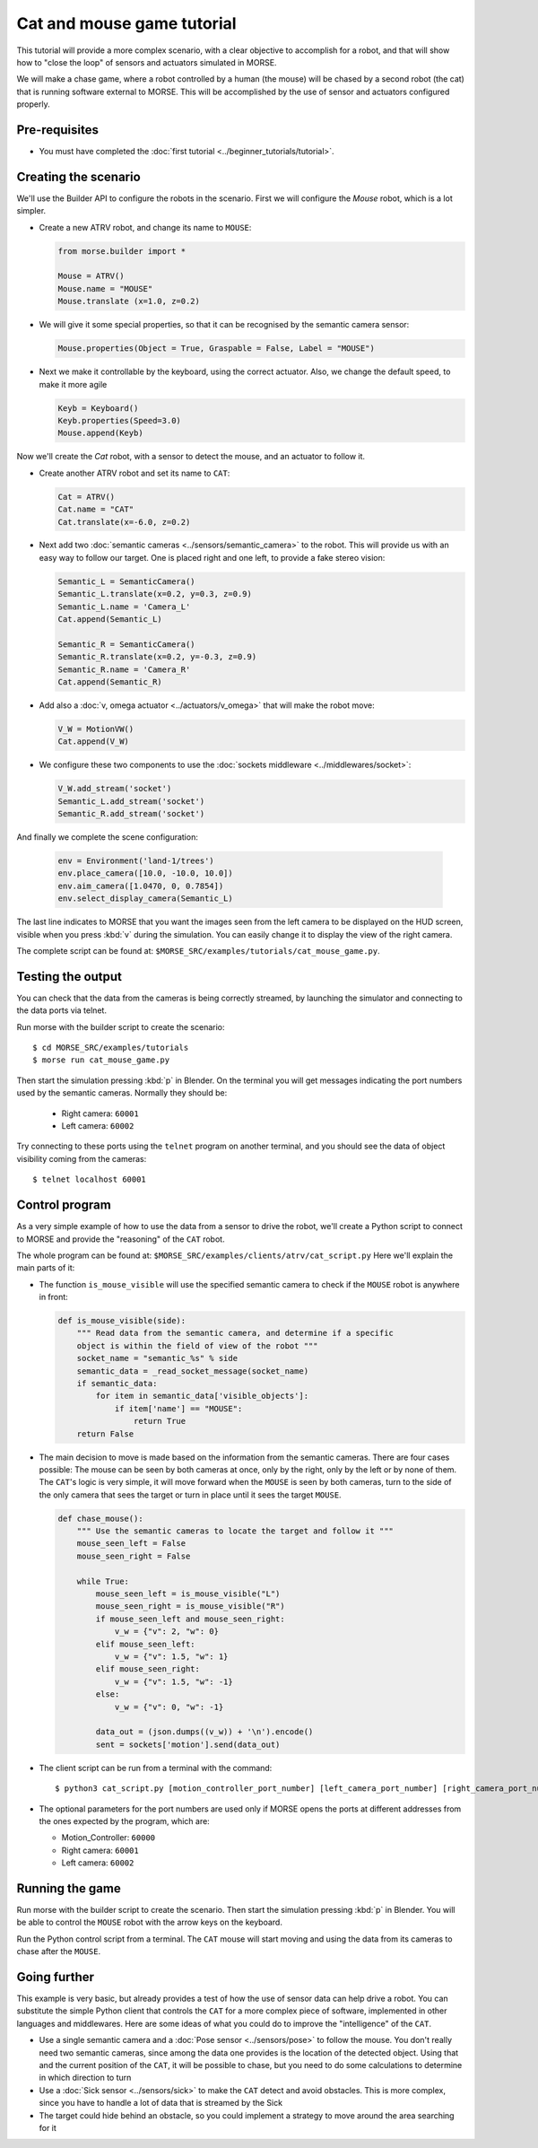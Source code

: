 Cat and mouse game tutorial
===========================

This tutorial will provide a more complex scenario, with a clear objective to
accomplish for a robot, and that will show how to "close the loop" of sensors
and actuators simulated in MORSE.

We will make a chase game, where a robot controlled by a human (the mouse) will
be chased by a second robot (the cat) that is running software external to
MORSE.  This will be accomplished by the use of sensor and actuators configured
properly.

.. image:: ../../../media/MORSE-cat_mouse.png
   :align: center

Pre-requisites
--------------

- You must have completed the :doc:`first tutorial <../beginner_tutorials/tutorial>`.

Creating the scenario
---------------------

We'll use the Builder API to configure the robots in the scenario.
First we will configure the *Mouse* robot, which is a lot simpler.

- Create a new ATRV robot, and change its name to ``MOUSE``:

  .. code-block:: python

    from morse.builder import *

    Mouse = ATRV()
    Mouse.name = "MOUSE"
    Mouse.translate (x=1.0, z=0.2)

- We will give it some special properties, so that it can be recognised by the
  semantic camera sensor:

  .. code-block:: python

    Mouse.properties(Object = True, Graspable = False, Label = "MOUSE")

- Next we make it controllable by the keyboard, using the correct actuator.
  Also, we change the default speed, to make it more agile

  .. code-block:: python

    Keyb = Keyboard()
    Keyb.properties(Speed=3.0)
    Mouse.append(Keyb)


Now we'll create the *Cat* robot, with a sensor to detect the mouse, and an
actuator to follow it.

- Create another ATRV robot and set its name to ``CAT``:

  .. code-block:: python

    Cat = ATRV()
    Cat.name = "CAT"
    Cat.translate(x=-6.0, z=0.2)

- Next add two :doc:`semantic cameras <../sensors/semantic_camera>` to the
  robot. This will provide us with an easy way to follow our target.
  One is placed right and one left, to provide a fake stereo vision:

  .. code-block:: python

    Semantic_L = SemanticCamera()
    Semantic_L.translate(x=0.2, y=0.3, z=0.9)
    Semantic_L.name = 'Camera_L'
    Cat.append(Semantic_L)

    Semantic_R = SemanticCamera()
    Semantic_R.translate(x=0.2, y=-0.3, z=0.9)
    Semantic_R.name = 'Camera_R'
    Cat.append(Semantic_R)

- Add also a :doc:`v, omega actuator <../actuators/v_omega>` that will make
  the robot move:

  .. code-block:: python

    V_W = MotionVW()
    Cat.append(V_W)

- We configure these two components to use the :doc:`sockets middleware <../middlewares/socket>`:

  .. code-block:: python

    V_W.add_stream('socket')
    Semantic_L.add_stream('socket')
    Semantic_R.add_stream('socket')

And finally we complete the scene configuration:

  .. code-block:: python

    env = Environment('land-1/trees')
    env.place_camera([10.0, -10.0, 10.0])
    env.aim_camera([1.0470, 0, 0.7854])
    env.select_display_camera(Semantic_L)

The last line indicates to MORSE that you want the images seen from the left
camera to be displayed on the HUD screen, visible when you press :kbd:`v`
during the simulation.
You can easily change it to display the view of the right camera.

The complete script can be found at: ``$MORSE_SRC/examples/tutorials/cat_mouse_game.py``.


Testing the output
------------------

You can check that the data from the cameras is being correctly streamed, by
launching the simulator and connecting to the data ports via telnet.

Run morse with the builder script to create the scenario::

  $ cd MORSE_SRC/examples/tutorials
  $ morse run cat_mouse_game.py

Then start the simulation pressing :kbd:`p` in Blender. On the terminal you
will get messages indicating the port numbers used by the semantic cameras.
Normally they should be:

  - Right camera: ``60001``
  - Left camera: ``60002``

Try connecting to these ports using the ``telnet`` program on another terminal,
and you should see the data of object visibility coming from the cameras::

  $ telnet localhost 60001


Control program
---------------

As a very simple example of how to use the data from a sensor to drive the
robot, we'll create a Python script to connect to MORSE and provide the
"reasoning" of the ``CAT`` robot.

The whole program can be found at: ``$MORSE_SRC/examples/clients/atrv/cat_script.py``
Here we'll explain the main parts of it:

- The function ``is_mouse_visible`` will use the specified semantic camera to
  check if the ``MOUSE`` robot is anywhere in front:

  .. code-block:: python

    def is_mouse_visible(side):
        """ Read data from the semantic camera, and determine if a specific
        object is within the field of view of the robot """
        socket_name = "semantic_%s" % side
        semantic_data = _read_socket_message(socket_name)
        if semantic_data:
            for item in semantic_data['visible_objects']:
                if item['name'] == "MOUSE":
                    return True
        return False


- The main decision to move is made based on the information from the
  semantic cameras.
  There are four cases possible: The mouse can be seen by both cameras at
  once, only by the right, only by the left or by none of them.
  The ``CAT``'s logic is very simple, it will move forward when the ``MOUSE``
  is seen by both cameras, turn to the side of the only camera that sees the
  target or turn in place until it sees the target ``MOUSE``.

  .. code-block:: python

    def chase_mouse():
        """ Use the semantic cameras to locate the target and follow it """
        mouse_seen_left = False
        mouse_seen_right = False

        while True:
            mouse_seen_left = is_mouse_visible("L")
            mouse_seen_right = is_mouse_visible("R")
            if mouse_seen_left and mouse_seen_right:
                v_w = {"v": 2, "w": 0}
            elif mouse_seen_left:
                v_w = {"v": 1.5, "w": 1}
            elif mouse_seen_right:
                v_w = {"v": 1.5, "w": -1}
            else:
                v_w = {"v": 0, "w": -1}

            data_out = (json.dumps((v_w)) + '\n').encode()
            sent = sockets['motion'].send(data_out)

- The client script can be run from a terminal with the command::

  $ python3 cat_script.py [motion_controller_port_number] [left_camera_port_number] [right_camera_port_number]

- The optional parameters for the port numbers are used only if MORSE opens
  the ports at different addresses from the ones expected by the program,
  which are:

  - Motion_Controller: ``60000``
  - Right camera: ``60001``
  - Left camera: ``60002``


Running the game
----------------

Run morse with the builder script to create the scenario. Then start the
simulation pressing :kbd:`p` in Blender. You will be able to control the
``MOUSE`` robot with the arrow keys on the keyboard.

Run the Python control script from a terminal. The ``CAT`` mouse will start
moving and using the data from its cameras to chase after the ``MOUSE``.


Going further
-------------

This example is very basic, but already provides a test of how the use of
sensor data can help drive a robot.  You can substitute the simple Python
client that controls the ``CAT`` for a more complex piece of software,
implemented in other languages and middlewares.  Here are some ideas of what
you could do to improve the "intelligence" of the ``CAT``.

- Use a single semantic camera and a :doc:`Pose sensor <../sensors/pose>` to
  follow the mouse. You don't really need two semantic cameras, since among the
  data one provides is the location of the detected object. Using that and the
  current position of the ``CAT``, it will be possible to chase, but you need
  to do some calculations to determine in which direction to turn

- Use a :doc:`Sick sensor <../sensors/sick>` to make the ``CAT`` detect and
  avoid obstacles. This is more complex, since you have to handle a lot of data
  that is streamed by the Sick

- The target could hide behind an obstacle, so you could implement a strategy
  to move around the area searching for it

